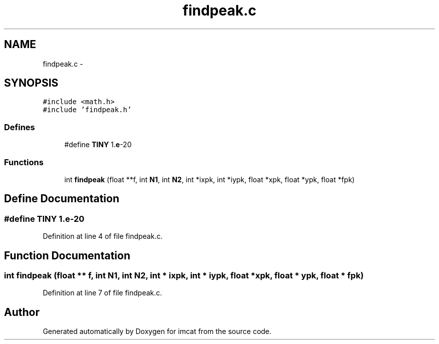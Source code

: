 .TH "findpeak.c" 3 "23 Dec 2003" "imcat" \" -*- nroff -*-
.ad l
.nh
.SH NAME
findpeak.c \- 
.SH SYNOPSIS
.br
.PP
\fC#include <math.h>\fP
.br
\fC#include 'findpeak.h'\fP
.br

.SS "Defines"

.in +1c
.ti -1c
.RI "#define \fBTINY\fP   1.\fBe\fP-20"
.br
.in -1c
.SS "Functions"

.in +1c
.ti -1c
.RI "int \fBfindpeak\fP (float **f, int \fBN1\fP, int \fBN2\fP, int *ixpk, int *iypk, float *xpk, float *ypk, float *fpk)"
.br
.in -1c
.SH "Define Documentation"
.PP 
.SS "#define TINY   1.\fBe\fP-20"
.PP
Definition at line 4 of file findpeak.c.
.SH "Function Documentation"
.PP 
.SS "int findpeak (float ** f, int N1, int N2, int * ixpk, int * iypk, float * xpk, float * ypk, float * fpk)"
.PP
Definition at line 7 of file findpeak.c.
.SH "Author"
.PP 
Generated automatically by Doxygen for imcat from the source code.

